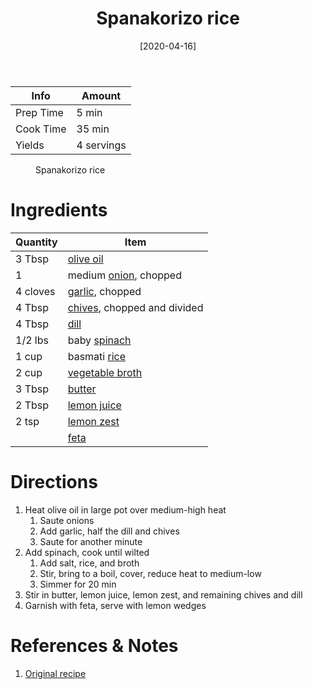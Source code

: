 :PROPERTIES:
:ID:       51d27afa-5a67-44e4-800e-1762247f2361
:END:
#+TITLE: Spanakorizo rice
#+DATE: [2020-04-16]
#+LAST_MODIFIED: [2022-07-29 Fri 13:16]
#+FILETAGS: :recipe:vegetarian:dinner:

| Info      | Amount     |
|-----------+------------|
| Prep Time | 5 min      |
| Cook Time | 35 min     |
| Yields    | 4 servings |

#+CAPTION: Spanakorizo rice
[[../_assets/spanakorizo-rice.png]]

* Ingredients

| Quantity | Item                        |
|----------+-----------------------------|
| 3 Tbsp   | [[id:a3cbe672-676d-4ce9-b3d5-2ab7cdef6810][olive oil]]                   |
| 1        | medium [[id:8a695016-03b5-4059-9a54-668f3b794e33][onion]], chopped       |
| 4 cloves | [[id:f120187f-f080-4f7c-b2cc-72dc56228a07][garlic]], chopped             |
| 4 Tbsp   | [[id:4a640bfd-1c57-4159-af05-12f6dfc43346][chives]], chopped and divided |
| 4 Tbsp   | [[id:ed1dc225-9206-4760-a3c0-9fc7274bbd31][dill]]                        |
| 1/2 lbs  | baby [[id:4ec12783-0876-4af5-85cc-049fb575f738][spinach]]                |
| 1 cup    | basmati [[id:9b67d62e-13d2-46e0-9366-196393f90028][rice]]                |
| 2 cup    | [[id:6aaa4d74-e28e-4e22-afc6-dc6cf0dee4ac][vegetable broth]]             |
| 3 Tbsp   | [[id:c2560014-7e89-4ef5-a628-378773b307e5][butter]]                      |
| 2 Tbsp   | [[id:18730889-23b6-49e0-8c23-89b600b3566b][lemon juice]]                 |
| 2 tsp    | [[id:3bf1d509-27e0-42f6-a975-be224e071ba7][lemon zest]]                  |
|          | [[id:0542dc9c-467d-467c-8b28-a319f5993572][feta]]                        |

* Directions

1. Heat olive oil in large pot over medium-high heat
   1. Saute onions
   2. Add garlic, half the dill and chives
   3. Saute for another minute
2. Add spinach, cook until wilted
   1. Add salt, rice, and broth
   2. Stir, bring to a boil, cover, reduce heat to medium-low
   3. Simmer for 20 min
3. Stir in butter, lemon juice, lemon zest, and remaining chives and dill
4. Garnish with feta, serve with lemon wedges

* References & Notes

1. [[https://cooktoria.com/spanakorizo-greek-spinach-rice/#wprm-recipe-container-5934][Original recipe]]

